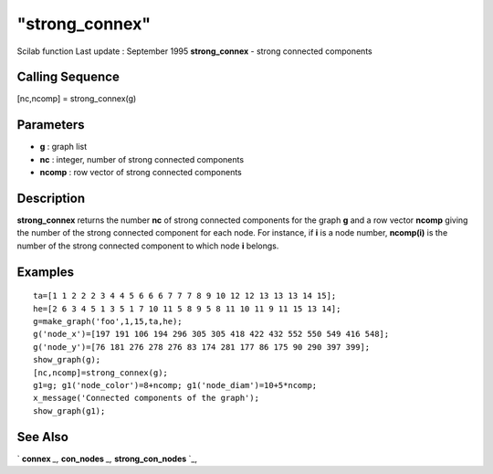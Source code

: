 ====
"strong_connex"
====

Scilab function Last update : September 1995
**strong_connex** - strong connected components



Calling Sequence
~~~~~~~~~~~~~~~~

[nc,ncomp] = strong_connex(g)




Parameters
~~~~~~~~~~


+ **g** : graph list
+ **nc** : integer, number of strong connected components
+ **ncomp** : row vector of strong connected components




Description
~~~~~~~~~~~

**strong_connex** returns the number **nc** of strong connected
components for the graph **g** and a row vector **ncomp** giving the
number of the strong connected component for each node. For instance,
if **i** is a node number, **ncomp(i)** is the number of the strong
connected component to which node **i** belongs.



Examples
~~~~~~~~


::

    
    
    ta=[1 1 2 2 2 3 4 4 5 6 6 6 7 7 7 8 9 10 12 12 13 13 13 14 15];
    he=[2 6 3 4 5 1 3 5 1 7 10 11 5 8 9 5 8 11 10 11 9 11 15 13 14];
    g=make_graph('foo',1,15,ta,he);
    g('node_x')=[197 191 106 194 296 305 305 418 422 432 552 550 549 416 548]; 
    g('node_y')=[76 181 276 278 276 83 174 281 177 86 175 90 290 397 399];
    show_graph(g);
    [nc,ncomp]=strong_connex(g);
    g1=g; g1('node_color')=8+ncomp; g1('node_diam')=10+5*ncomp;
    x_message('Connected components of the graph');
    show_graph(g1);
     
      




See Also
~~~~~~~~

` **connex** `_,` **con_nodes** `_,` **strong_con_nodes** `_,

.. _
      : ://./metanet/con_nodes.htm
.. _
      : ://./metanet/strong_con_nodes.htm
.. _
      : ://./metanet/connex.htm


